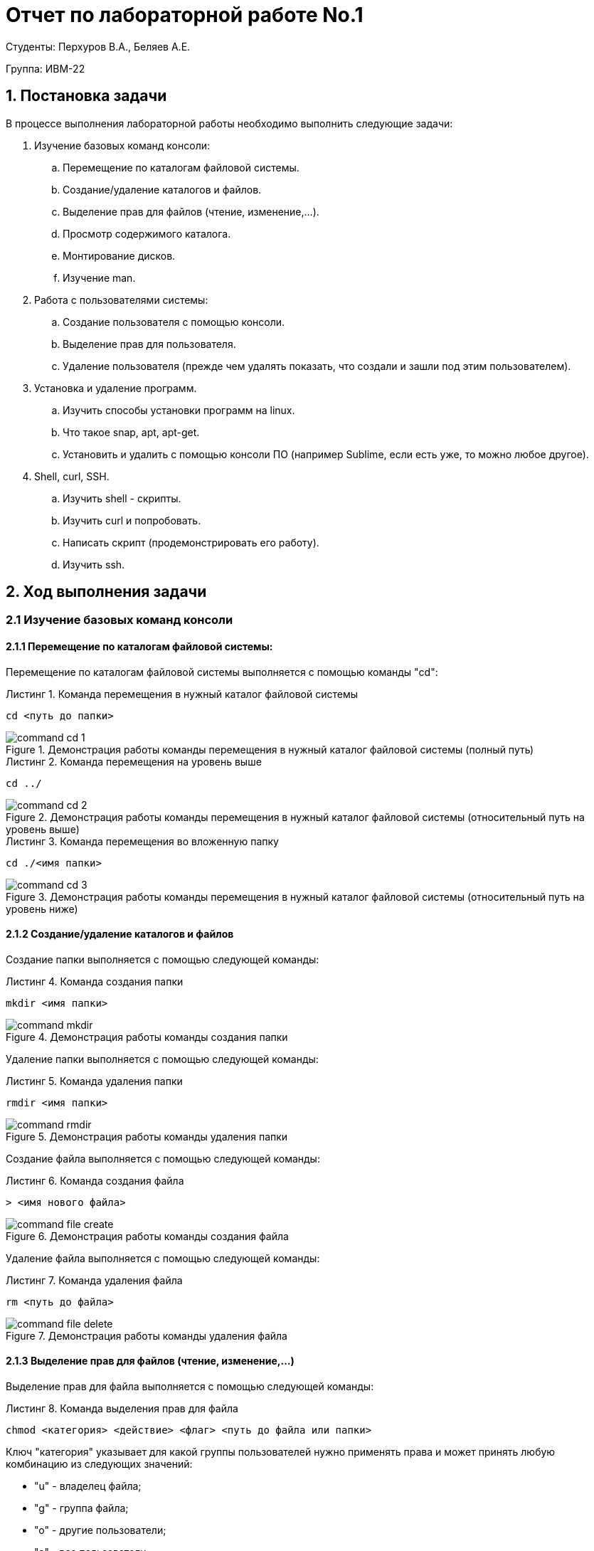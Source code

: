 = Отчет по лабораторной работе No.1
:listing-caption: Листинг
:source-highlighter: coderay

Студенты: Перхуров В.А., Беляев А.Е.

Группа: ИВМ-22

== 1. Постановка задачи

В процессе выполнения лабораторной работы необходимо выполнить следующие задачи:

. Изучение базовых команд консоли:
.. Перемещение по каталогам файловой системы.
.. Создание/удаление каталогов и файлов.
.. Выделение прав для файлов (чтение, изменение,…).
.. Просмотр содержимого каталога.
.. Монтирование дисков.
.. Изучение man.
. Работа с пользователями системы:
.. Создание пользователя с помощью консоли.
.. Выделение прав для пользователя.
.. Удаление пользователя (прежде чем удалять показать, что создали и зашли под этим пользователем).
. Установка и удаление программ.
.. Изучить способы установки программ на linux.
.. Что такое snap, apt, apt-get.
.. Установить и удалить с помощью консоли ПО (например Sublime, если есть уже, то можно любое другое).
. Shell, curl, SSH.
.. Изучить shell - скрипты.
.. Изучить curl и попробовать.
.. Написать скрипт (продемонстрировать его работу).
.. Изучить ssh.


== 2. Ход выполнения задачи

=== 2.1 Изучение базовых команд консоли

==== 2.1.1 Перемещение по каталогам файловой системы:

Перемещение по каталогам файловой системы выполняется с помощью команды "cd":

.Команда перемещения в нужный каталог файловой системы
----
cd <путь до папки>
----

.Демонстрация работы команды перемещения в нужный каталог файловой системы (полный путь)
image::images/command_cd_1.png[]

.Команда перемещения на уровень выше
----
cd ../
----

.Демонстрация работы команды перемещения в нужный каталог файловой системы (относительный путь на уровень выше)
image::images/command_cd_2.png[]

.Команда перемещения во вложенную папку
----
cd ./<имя папки>
----

.Демонстрация работы команды перемещения в нужный каталог файловой системы (относительный путь на уровень ниже)
image::images/command_cd_3.png[]

==== 2.1.2 Создание/удаление каталогов и файлов

Создание папки выполняется с помощью следующей команды:

.Команда создания папки
----
mkdir <имя папки>
----

.Демонстрация работы команды создания папки
image::images/command_mkdir.png[]

Удаление папки выполняется с помощью следующей команды:

.Команда удаления папки
----
rmdir <имя папки>
----

.Демонстрация работы команды удаления папки
image::images/command_rmdir.png[]

Создание файла выполняется с помощью следующей команды:

.Команда создания файла
----
> <имя нового файла>
----

.Демонстрация работы команды создания файла
image::images/command_file_create.png[]

Удаление файла выполняется с помощью следующей команды:

.Команда удаления файла
----
rm <путь до файла>
----

.Демонстрация работы команды удаления файла
image::images/command_file_delete.png[]

==== 2.1.3 Выделение прав для файлов (чтение, изменение,…)

Выделение прав для файла выполняется с помощью следующей команды:

.Команда выделения прав для файла
----
chmod <категория> <действие> <флаг> <путь до файла или папки>
----

Ключ "категория" указывает для какой группы пользователей нужно применять права и может принять любую комбинацию из следующих значений:

* "u" - владелец файла;
* "g" - группа файла;
* "o" - другие пользователи;
* "a" - все пользователи.

Ключ "действие" позволяет добавить или убрать право:

* "+" - добавить нужные права;
* "-" - убрать нужные права;
* "=" - устанавливаем нужные права.

Ключ "флаг" указывает какие именно права нужно установить/снять:

* "r" - право на чтение;
* "w" - право на запись;
* "x" - право на выполнение.

.Демонстрация работы команды просмотра содержимого текущей папки
image::images/command_chmod.png[]

==== 2.1.4 Просмотр содержимого каталога

Просмотр содержимого папки выполняется с помощью следующей команды:

.Команда просмотра содержимого текущей папки
----
ls ./
----

.Демонстрация работы команды просмотра содержимого текущей папки
image::images/command_ls.png[]

==== 2.1.5 Монтирование дисков

Монтирование дисков выполняется в два этапа:

. Создание диска.
. Монтирование диска.

Поиск и создание диска для монтирования выполняется посредством команды "fdisk":

* С помощью команды "sudo fdisk -l" находим нужный диск.
* С помощью команды "sudo fdisk /dev/<имя диска>" создаём диск.
* С помощью команды "sudo mkfs.ext4 /dev/<имя диска>" форматируем диск.

Подробный ход создания диска представлен на скрине ниже:

.Демонстрация создания диска
image::images/command_fdisk.png[]

После создания диска нужно его примонтировать. Для этого используется команда "mount".

.Команда монтирования устройства в указанную папки
----
mount <файл устройства> <папка назначения>
----

.Демонстрация работы команды монтирования устройства в указанную папки
image::images/command_mount.png[]

==== 2.1.6 Изучение man

Команда "man" позволяет получить доступ к общей базе справки по команде, функции или программе. Обычно для просмотра справки программе надо передать название команды или другого объекта в системе.

.Команда просмотра справки по команде, функции или программе
----
man <название команды>
----

.Демонстрация работы команды просмотра справки
image::images/command_man.png[]


=== 2.2 Работа с пользователями системы

==== 2.2.1 Создание пользователя с помощью консоли

Создание нового пользователя выполняется с помощью следующей команды:

.Команда создания пользователя
----
useradd <опции> <имя пользователя>
----

Основные опции, с помощью которых выполняется настройка пользователя:

* "-b" - базовый каталог для размещения домашнего каталога пользователя, по умолчанию /home;
* "-c" - комментарий к учётной записи;
* "-d" - домашний каталог, в котором будут размещаться файлы пользователя;
* "-e" - дата, когда учётная запись пользователя будет заблокирована, в формате ГГГГ-ММ-ДД;
* "-f" - заблокировать учётную запись сразу после создания;
* "-g" - основная группа пользователя;
* "-G" - список дополнительных групп;
* "-k" - каталог с шаблонами конфигурационных файлов;
* "-l" - не сохранять информацию о входах пользователя в lastlog и faillog;
* "-m" - создавать домашний каталог пользователя, если он не существует;
* "-M" - не создавать домашнюю папку;
* "-N" - не создавать группу с именем пользователя;
* "-o" - разрешить создание пользователя linux с неуникальным идентификатором UID;
* "-p" - задать пароль пользователя;
* "-r" - создать системного пользователя, не имеет оболочки входа, без домашней директории и с идентификатором до SYS_UID_MAX;
* "-s" - командная оболочка для пользователя;
* "-u" - идентификатор для пользователя;
* "-D" - отобразить параметры, которые используются по умолчанию для создания пользователя. Если вместе с этой опцией задать ещё какой-либо параметр, то его значение по умолчанию будет переопределено.

Создание пользователя выполняется в 2 этапа:

. Создание пользователя c его папкой.
. Задание пароля командой "sudo passwd <имя пользователя>".

.Демонстрация системы до создания пользователя
image::images/command_adduser_before.png[]

.Демонстрация системы после создания пользователя
image::images/command_adduser_after.png[]

.Демонстрация системы после входа под новым пользователем
image::images/command_adduser_new_user.png[]

==== 2.2.2 Выделение прав для пользователя

Выделение прав для пользователя выполняется с помощью следующей команды:

.Команда выделения прав для пользователя
----
chown <новый пользователь>:<новая группа> <путь до файла или папки>
----

.Демонстрация работы команды выделения прав для пользователя
image::images/command_chown.png[]

==== 2.2.3 Удаление пользователя

Удаление пользователя выполняется с помощью следующей команды:

.Команда удаления пользователя
----
userdel <опции> <имя пользователя>
----

.Демонстрация работы команды удаления пользователя
image::images/command_userdel.png[]

=== 2.3 Установка и удаление программ

==== 2.3.1 Изучить способы установки программ на linux

Установить программу на linux можно следующими способами:

. Скачать готовый архив с программой из стороннего источника.
. Скачать готовый архив с программой через пакетный менеджер.
. Скачать и потом собрать исходники из стороннего источника.
. Скачать и потом собрать исходники через пакетный менеджер.

==== 2.3.2 Что такое snap, apt, apt-get

snap, apt, apt-get - пакетные менеджеры с помощью которых можно скачивать, устанавливать, обновлять и удалять программы и необходимые библиотеки в автоматическом режиме.

==== 2.3.3 Установить и удалить с помощью консоли ПО (например Sublime, если есть уже, то можно любое другое)

Установка приложения через консоль (пакетный менеджер) выполняется с помощью следующей команды:

.Команда установки приложения
----
sudo apt install <название приложения>
----

.Демонстрация вызова команды установки приложения
image::images/command_apt_install_before.png[]

.Демонстрация выполнения команды установки приложения
image::images/command_apt_install.png[]

.Демонстрация конца выполнения команды установки приложения и запуск установленного приложения
image::images/command_apt_install_after.png[]

Обновление приложения через консоль (пакетный менеджер) выполняется с помощью следующей команды:

.Команда установки приложения
----
sudo apt upgrade <название приложения>
----

.Демонстрация вызова команды обновления приложения
image::images/command_apt_upgrade_before.png[]

.Демонстрация выполнения команды обновления приложения
image::images/command_apt_upgrade.png[]

Удаление приложения через консоль (пакетный менеджер) выполняется с помощью следующей команды:

.Команда установки приложения
----
sudo apt remove <название приложения>
----

.Демонстрация вызова команды удаления приложения
image::images/command_apt_remove.png[]

=== 2.4 Shell, curl, SSH

==== 2.4.1 Изучить shell - скрипты

Shell или командная оболочка - это программа, которая организовывает среду для выполнения других программ и команд. Командная оболочка имеет свои встроенные команды, арифметические операторы и другие синтаксические выражения, но основная её задача упрощать запуск других программ.

.Команда запуска скрипта
----
sh <название файла со скриптом>
----

.Демонстрация запуска скрипта
image::images/command_sh.png[]

==== 2.4.2 Изучить curl и попробовать

Curl (client URL) — это инструмент командной строки на основе библиотеки libcurl для передачи данных с сервера и на сервер при помощи различных протоколов, в том числе HTTP, HTTPS, FTP, FTPS, IMAP, IMAPS, POP3, POP3S, SMTP и SMTPS.

.Команда запуска curl
----
curl <опции> <ссылка>
----

Основные опции Curl:

* "-#" - отображать простой прогресс-бар во время загрузки;
* "-0" - использовать протокол http 1.0;
* "-1" - использовать протокол шифрования tlsv1;
* "-2" - использовать sslv2;
* "-3" - использовать sslv3;
* "-4" - использовать ipv4;
* "-6" - использовать ipv6;
* "-A" - указать свой USER_AGENT;
* "-b" - сохранить Cookie в файл;
* "-c" - отправить Cookie на сервер из файла;
* "-C" - продолжить загрузку файла с места разрыва или указанного смещения;
* "-m" - максимальное время ожидания ответа от сервера;
* "-d" - отправить данные методом POST;
* "-D" - сохранить заголовки, возвращённые сервером в файл;
* "-e" - задать поле Referer-uri, указывает с какого сайта пришел пользователь;
* "-E" - использовать внешний сертификат SSL;
* "-f" - не выводить сообщения об ошибках;
* "-F" - отправить данные в виде формы;
* "-G" - если эта опция включена, то все данные, указанные в опции -d будут передаваться методом GET;
* "-H" - передать заголовки на сервер;
* "-I" - получать только HTTP заголовок, а все содержимое страницы игнорировать;
* "-j" - прочитать и отправить cookie из файла;
* "-J" - удалить заголовок из запроса;
* "-L" - принимать и обрабатывать перенаправления;
* "-s" - максимальное количество перенаправлений с помощью Location;
* "-o" - выводить контент страницы в файл;
* "-O" - сохранять контент в файл с именем страницы или файла на сервере;
* "-p" - использовать прокси;
* "--proto" - указать протокол, который нужно использовать;
* "-R" -  сохранять время последнего изменения удалённого файла;
* "-s" - выводить минимум информации об ошибках;
* "-S" - выводить сообщения об ошибках;
* "-T" - загрузить файл на сервер;
* "-v" - максимально подробный вывод;
* "-y" - минимальная скорость загрузки;
* "-Y" - максимальная скорость загрузки;
* "-z" - скачать файл, только если он был модифицирован позже указанного времени;
* "-V" - вывести версию.

.Демонстрация запуска Curl
image::images/command_curl.png[]

==== 2.4.3 Изучить ssh

SSH (Secure Shell) — это сетевой протокол прикладного уровня, позволяющий производить удалённое управление операционной системой и туннелирование TCP-соединений.

Для подключения по ssh нужно установить ssh-сервер (клиент присутствует по умолчанию в любом linux). Для этого нужно ввести следующие команды:

.Команда установки и запуска SSH-сервера
----
apt install openssh-server -y
systemctl enable ssh
systemctl start ssh
----

.Демонстрация установки и запуска SSH-сервера
image::images/command_ssh_1.png[]

Для подключения к SSH-серверу со стороны клиента нужно выполнить следующую команду:

.Команда подключения к SSH-серверу
----
ssh <имя пользователя>@<ip сервера>
----

Для отключения от SSH-сервера нужно выполнить следующую команду:

.Команда отключения от SSH-сервера
----
logout
----

На скриншоте ниже продемонстрирован подключение к компьютеру по SSH, создание и редактирование файла и отключение от SSH-сервера:

.Демонстрация подключения к SSH-серверу
image::images/command_ssh_2.png[]


== 3. Результаты выполнения

В результате выполнения задания было выполнено:

* Изучены базовые команды терминала;
* Изучены основы работы с пользователями системы;
* Изучена установки и удаления программ с помощью пакетного менеджера apt;
* Изучены технологии Shell, curl, SSH.

== 4. Вывод

В результате выполнения лабораторной работы получены следующие навыки по работе с ОС Linux:

* Изучены и применены на практике базовые команды терминала для навигации и работе в файловой системе Linux;
* Изучены и применены на практике команды для управления пользователями системы;
* Изучены и применены на практике команды (установки, обновления и удаления) пакетного менеджера apt;
* Изучены и применены на практике технологии Shell, curl, SSH.

